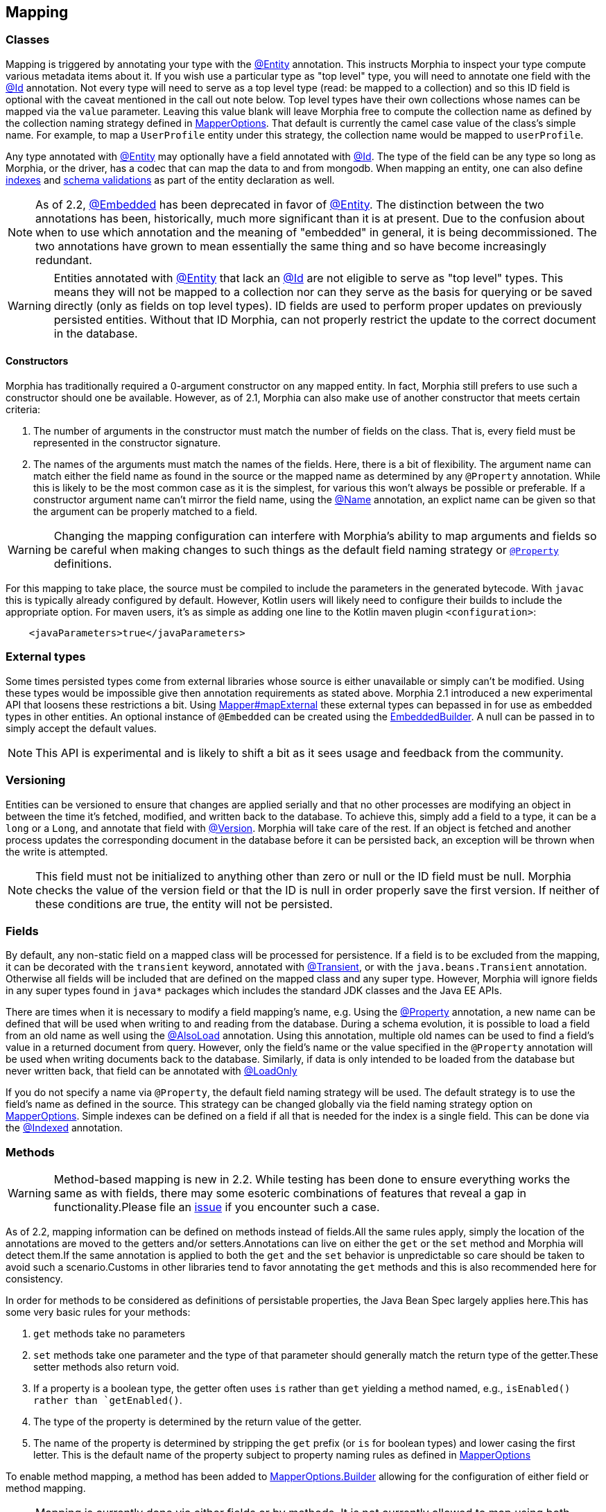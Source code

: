 == Mapping

=== Classes

Mapping is triggered by annotating your type with the link:javadoc/dev/morphia/annotations/Entity.html[@Entity] annotation.  This
instructs Morphia to inspect your type compute various metadata items about it.  If you wish use a particular type as "top level" type,
you will need to annotate one field with the link:javadoc/dev/morphia/annotations/Id.html[@Id] annotation.  Not every type will need to
serve as a top level type (read: be mapped to a collection) and so this ID field is optional with the caveat mentioned in the call out
note below.  Top level types have their own collections whose names can be mapped via the `value` parameter. Leaving this value
blank will leave Morphia free to compute the collection name as defined by the collection naming strategy defined in
link:javadoc/dev/morphia/mapping/MapperOptions.html[MapperOptions].  That default is currently the camel case value of the class's
simple name.  For example, to map a `UserProfile` entity under this strategy, the collection name would be mapped to `userProfile`.

Any type annotated with link:javadoc/dev/morphia/annotations/Entity.html[@Entity] may optionally have a field annotated with
link:javadoc/dev/morphia/annotations/Id.html[@Id]. The type of the field can be any type so long as Morphia, or the driver, has a codec
that can map the data to and from mongodb.  When mapping an entity, one can also define xref:indexing.adoc[indexes] and
xref:schemaValidation.adoc[schema validations] as part of the entity declaration as well.

[NOTE]
====
As of 2.2, link:javadoc/dev/morphia/annotations/Embedded.html[@Embedded] has been deprecated in favor of
link:javadoc/dev/morphia/annotations/Entity.html[@Entity].  The distinction between the two annotations has been, historically, much
more significant than it is at present.  Due to the confusion about when to use which annotation and the meaning of "embedded" in
general, it is being decommissioned.  The two annotations have grown to mean essentially the same thing and so have become increasingly
redundant.
====

[WARNING]
====
Entities annotated with link:javadoc/dev/morphia/annotations/Entity.html[@Entity] that lack an
link:javadoc/dev/morphia/annotations/Id.html[@Id] are not eligible to serve as "top level" types.  This means they will not be mapped to
a collection nor can they serve as the basis for querying or be saved directly (only as fields on top level types).  ID fields are used to
perform proper updates on previously persisted entities.  Without that ID Morphia, can not properly restrict the update to the correct
document in the database.
====

==== Constructors

Morphia has traditionally required a 0-argument constructor on any mapped entity.
In fact, Morphia still prefers to use such a constructor should one be available.
However, as of 2.1, Morphia can also make use of another constructor that meets certain criteria:

1. The number of arguments in the constructor must match the number of fields on the class.
That is, every field must be represented in the constructor signature.
2. The names of the arguments must match the names of the fields.
Here, there is a bit of flexibility.
The argument name can match either the field name as found in the source or the mapped name as determined by any `@Property` annotation.
While this is likely to be the most common case as it is the simplest, for various this won't always be possible or preferable.
If a constructor argument name can't mirror the field name, using the link:javadoc/dev/morphia/annotations/Name.html[@Name] annotation, an explict name can be given so that the argument can be properly matched to a field.

[WARNING]
====
Changing the mapping configuration can interfere with Morphia's ability to map arguments and fields so be careful when making changes to such things as the default field naming strategy or link:javadoc/dev/morphia/annotations/Property.html[`@Property`] definitions.
====

For this mapping to take place, the source must be compiled to include the parameters in the generated bytecode.
With `javac` this is typically already configured by default.
However, Kotlin users will likely need to configure their builds to include the appropriate option.
For maven users, it's as simple as adding one line to the Kotlin maven plugin `<configuration>`:

[source,xml]
----
    <javaParameters>true</javaParameters>
----

=== External types

Some times persisted types come from external libraries whose source is either unavailable or simply can't be modified.
Using these types would be impossible give then annotation requirements as stated above.
Morphia 2.1 introduced a new experimental API that loosens these restrictions a bit.
Using link:++javadoc/dev/morphia/mapping/Mapper.html#mapExternal(A,java.lang.Class)++[Mapper#mapExternal] these external types
can bepassed in for use as embedded types in other entities. An optional instance of `@Embedded` can be created using the
link:javadoc/dev/morphia/annotations/experimental/EmbeddedBuilder.html[EmbeddedBuilder].
A null can be passed in to simply accept the default values.

[NOTE]
====
This API is experimental and is likely to shift a bit as it sees usage and feedback from the community.
====

=== Versioning

Entities can be versioned to ensure that changes are applied serially and that no other processes are modifying an object in between the time it's fetched, modified, and written back to the database.
To achieve this, simply add a field to a type, it can be a `long` or a `Long`, and annotate that field with
link:javadoc/dev/morphia/annotations/Version.html[@Version].
Morphia will take care of the rest.
If an object is fetched and another process updates the corresponding document in the database before it can be persisted back, an exception will be thrown when the write is attempted.

[NOTE]
====
This field must not be initialized to anything other than zero or null or the ID field must be null.
Morphia checks the value of the version field or that the ID is null in order properly save the first version.
If neither of these conditions are true, the entity will not be persisted.
====

=== Fields

By default, any non-static field on a mapped class will be processed for persistence.
If a field is to be excluded from the mapping, it can be decorated with the `transient` keyword, annotated with  link:javadoc/dev/morphia/annotations/Transient.html[@Transient], or with the `java.beans.Transient` annotation.
Otherwise all fields will be included that are defined on the mapped class and any super type.
However, Morphia will ignore fields in any super types found in `java*` packages which includes the standard JDK classes and the Java EE APIs.

There are times when it is necessary to modify a field mapping's name, e.g. Using the
link:javadoc/dev/morphia/annotations/Property.html[@Property] annotation, a new name can be defined that will be used when writing to and reading from the database.
During a schema evolution, it is possible to load a field from an old name as well using the
link:javadoc/dev/morphia/annotations/AlsoLoad.html[@AlsoLoad] annotation.
Using this annotation, multiple old names can be used to find a field's value in a returned document from query.
However, only the field's name or the value specified in the `@Property`
annotation will be used when writing documents back to the database.
Similarly, if data is only intended to be loaded from the database but never written back, that field can be annotated with link:javadoc/dev/morphia/annotations/LoadOnly.html[@LoadOnly]

If you do not specify a name via `@Property`, the default field naming strategy will be used.
The default strategy is to use the field's name as defined in the source.
This strategy can be changed globally via the field naming strategy option on
link:javadoc/dev/morphia/mapping/MapperOptions.html[MapperOptions].
Simple indexes can be defined on a field if all that is needed for the index is a single field.
This can be done via the link:javadoc/dev/morphia/annotations/Indexed.html[@Indexed] annotation.

=== Methods

[WARNING]
====
Method-based mapping is new in 2.2. While testing has been done to ensure everything works the same as with fields, there may some
esoteric combinations of features that reveal a gap in functionality.Please file an https://github.com/MorphiaOrg/morphia/issues[issue]
if you encounter such a case.
====

As of 2.2, mapping information can be defined on methods instead of fields.All the same rules apply, simply the location of the
annotations are moved to the getters and/or setters.Annotations can live on either the `get` or the `set` method and Morphia will
detect them.If the same annotation is applied to both the `get` and the `set` behavior is unpredictable so care should be taken to
avoid such a scenario.Customs in other libraries tend to favor annotating the `get` methods and this is also recommended here for
consistency.

In order for methods to be considered as definitions of persistable properties, the Java Bean Spec largely applies here.This has some
very basic rules for your methods:

1. `get` methods take no parameters
2. `set` methods take one parameter and the type of that parameter should generally match the return type of the getter.These setter
methods also return void.
3. If a property is a boolean type, the getter often uses `is` rather than `get` yielding a method named, e.g., `isEnabled() rather than
`getEnabled()`.
4. The type of the property is determined by the return value of the getter.
5. The name of the property is determined by stripping the `get` prefix (or `is` for boolean types) and lower casing the first letter.
This is the default name of the property subject to property naming rules as defined in
link:javadoc/dev/morphia/mapping/MapperOptions.html[MapperOptions]

To enable method mapping, a method has been added to link:javadoc/dev/morphia/mapping/MapperOptions.Builder.html[MapperOptions.Builder]
allowing for the configuration of either field or method mapping.

[NOTE]
====
Mapping is currently done via either fields or by methods.  It is not currently allowed to map using both schemes simultaneously.  This will
likely change in the future but for now is not allowed.
====
